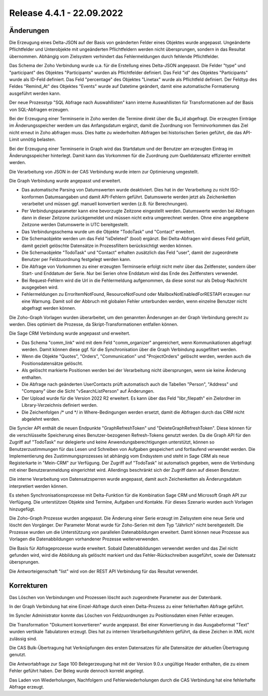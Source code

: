 ﻿Release 4.4.1 - 22.09.2022
==========================

Änderungen
----------

Die Erzeugung eines Delta-JSON auf der Basis von geänderten Felder eines Objektes wurde angepasst.
Ungeänderte Pflichtfelder und Unterobjekte mit ungeänderten Pflichtfeldern werden nicht übersprungen,
sondern in das Resultat übernommen.
Abhängig vom Zielsystem verhindert das Fehlermeldungen durch fehlende Pflichtfelder.

Das Schema der Zoho Verbindung wurde u.a. für die Erstellung eines Delta-JSON angepasst.
Die Felder "type" und "participant" des Objektes "Participants" wurden als Pflichtfelder definiert.
Das Feld "id" des Objektes "Participants" wurde als ID-Feld definiert.
Das Feld "percentage" des Objektes "Linetax" wurde als Pflichtfeld definiert.
Der Feldtyp des Feldes "Remind_At" des Objektes "Events" wurde auf Datetime geändert,
damit eine automatische Formatierung ausgeführt werden kann.

Der neue Prozesstyp "SQL Abfrage nach Auswahllisten" kann interne Auswahllisten für Transformationen
auf der Basis von SQL-Abfragen erzeugen.

Bei der Erzeugung einer Terminserie in Zoho werden die Termine direkt über die $u_id abgefragt.
Die erzeugten Einträge im Änderungsspeicher werdem um das Anfangsdatum ergänzt, damit die
Zuordnung von Terminvorkommen das Ziel nicht erneut in Zoho abfragen muss. 
Dies hatte zu wiederholten Abfragen bei historischen Serien geführt, die das API-Limit unnötig belasten.

Bei der Erzeugung einer Terminserie in Graph wird das Startdatum und der Benutzer am erzeugten
Eintrag im Änderungsspeicher hinterlegt. Damit kann das Vorkommen für die Zuordnung zum Quelldatensatz 
effizienter ermittelt werden.

Die Verarbeitung von JSON in der CAS Verbindung wurde intern zur Optimierung umgestellt.

Die Graph Verbindung wurde angepasst und erweitert.

* Das automatische Parsing von Datumswerten wurde deaktiviert. Dies hat in der Verarbeitung zu nicht ISO-konformen Datumsangaben und damit API-Fehlern geführt. Datumswerte werden jetzt als Zeichenketten verarbeitet und müssen ggf. manuell konvertiert werden (z.B. für Berechnungen).
* Per Verbindungsparameter kann eine bevorzugte Zeitzone eingestellt werden. Datumswerte werden bei Abfragen dann in dieser Zeitzone zurückgemeldet und müssen nicht extra umgerechnet werden. Ohne eine angegebene Zeitzone werden Datumswerte in UTC bereitgestellt.
* Das Verbindungsschema wurde um die Objekte "TodoTask" und "Contact" erweitert.
* Die Schemaobjekte werden um das Feld "isDeleted" (bool) ergänzt. Bei Delta-Abfragen wird dieses Feld gefüllt, damit gezielt gelöschte Datensätze in Prozessfiltern berücksichtigt werden können.
* Die Schemaobjekte "TodoTask" und "Contact" erhalten zusätzlich das Feld "user", damit der zugeordnete Benutzer per Feldzuordnung festgelegt werden kann.
* Die Abfrage von Vorkommen zu einer erzeugten Terminserie erfolgt nicht mehr über das Zeitfenster, sondern über Start- und Enddatum der Serie. Nur bei Serien ohne Enddatum wird das Ende des Zeitfensters verwendet.
* Bei Request-Fehlern wird die Url in die Fehlermeldung aufgenommen, da diese sonst nur als Debug-Nachricht ausgegeben wird.
* Fehlermeldungen zu ErrorItemNotFound, ResourceNotFound oder MailboxNotEnabledForRESTAPI erzeugen nur eine Warnung. Damit soll der Abbruch mit globalen Fehler unterbunden werden, wenn einzelne Benutzer nicht abgefragt werden können.

Die Zoho-Graph Vorlagen wurden überarbeitet, um den genannten Änderungen an der Graph Verbindung gerecht zu werden.
Dies optimiert die Prozesse, da Skript-Transformationen entfallen können.

Die Sage CRM Verbindung wurde angepasst und erweitert.

* Das Schema "comm_link" wird mit dem Feld "comm_organizer" angereichert, wenn Kommunikationen abgefragt werden. Damit können diese ggf. für die Synchronisation über die Graph Verbindung ausgefiltert werden.
* Wenn die Objekte "Quotes", "Orders", "Communication" und "ProjectOrders" gelöscht werden, werden auch die Positionsdatensätze gelöscht.
* Als gelöscht markierte Positionen werden bei der Verarbeitung nicht übersprungen, wenn sie keine Änderung enthalten.
* Die Abfrage nach geänderten UserContacts prüft automatisch auch die Tabellen "Person", "Address" und "Company" über die Sicht "vSearchListPerson" auf Änderungen.
* Der Upload wurde für die Version 2022 R2 erweitert. Es kann über das Feld "libr_filepath" ein Zielordner im Library-Verzeichnis definiert werden.
* Die Zeichenfolgen /* und */ in Where-Bedingungen werden ersetzt, damit die Abfragen durch das CRM nicht abgelehnt werden.

Die Syncler API enthält die neuen Endpunkte "GraphRefreshToken" und "DeleteGraphRefreshToken".
Diese können für die verschlüsselte Speicherung eines Benutzer-bezogenen Refresh-Tokens genutzt werden.
Da die Graph API für den Zugriff auf "TodoTask" nur delegierte und keine Anwendungsberechtigungen unterstützt, 
können so Benutzerzustimmungen für das Lesen und Schreiben von Aufgaben gespeichert und fortlaufend verwendet werden.
Die Implementierung des Zustimmungsprozesses ist abhängig vom Endsystem und steht in Sage CRM als neue 
Registerkarte in "Mein-CRM" zur Verfügung.
Der Zugriff auf "TodoTask" ist automatisch gegeben, wenn die Verbindung mit einer Benutzeranmeldung eingerichtet wird.
Allerdings beschränkt sich der Zugriff dann auf diesen Benutzer.

Die interne Verarbeitung von Datensatzsperren wurde angepasst, damit auch Zeichenketten als Änderungsdatum interpretiert werden können.

Es stehen Synchronisationsprozesse mit Delta-Funktion für die Kombination Sage CRM und Microsoft Graph API zur Verfügung.
Die unterstützen Objekte sind Termine, Aufgaben und Kontakte.
Für dieses Szenario wurden auch Vorlagen hinzugefügt.

Die Zoho-Graph Prozesse wurden angepasst.
Die Änderung einer Serie erzeugt im Zielsystem eine neue Serie und löscht den Vorgänger.
Der Parameter Monat wurde für Zoho-Serien mit dem Typ "Jährlich" nicht bereitgestellt.
Die Prozesse wurden um die Unterstützung von parallelen Datenabbildungen erweitert.
Damit können neue Prozesse aus Vorlagen die Datenabbildungen vorhandener Prozesse weiterverwenden.

Die Basis für Abfrageprozesse wurde erweitert.
Sobald Datenabbildungen verwendet werden und das Ziel nicht gefunden wird, wird die Abbildung als gelöscht markiert
und das Fehler-Rückschreiben ausgeführt, sowie der Datensatz übersprungen.

Die Antworteigenschaft "list" wird von der REST API Verbindung für das Resultat verwendet.

Korrekturen
-----------

Das Löschen von Verbindungen und Prozessen löscht auch zugeordnete Parameter aus der Datenbank.

In der Graph Verbindung hat eine Einzel-Abfrage durch einen Delta-Prozess zu einer fehlerhaften Abfrage geführt.

Im Syncler Administrator konnte das Löschen von Feldzuordnungen zu Positionsdaten einen Fehler erzeugen.

Die Transformation "Dokument konvertieren" wurde angepasst. 
Bei einer Konvertierung in das Ausgabeformat "Text" wurden vertikale Tabulatoren erzeugt.
Dies hat zu internen Verarbeitungsfehlern geführt, da diese Zeichen in XML nicht zulässig sind.

Die CAS Bulk-Übertragung hat Verknüpfungen des ersten Datensatzes für alle Datensätze der aktuellen Übertragung genutzt.

Die Antwortabfrage zur Sage 100 Belegerzeugung hat mit der Version 9.0.x ungültige Header enthalten, die zu einem
Fehler geführt haben. Der Beleg wurde dennoch korrekt angelegt.

Das Laden von Wiederholungen, Nachfolgern und Fehlerwiederholungen durch die CAS Verbindung hat eine fehlerhafte Abfrage erzeugt.
